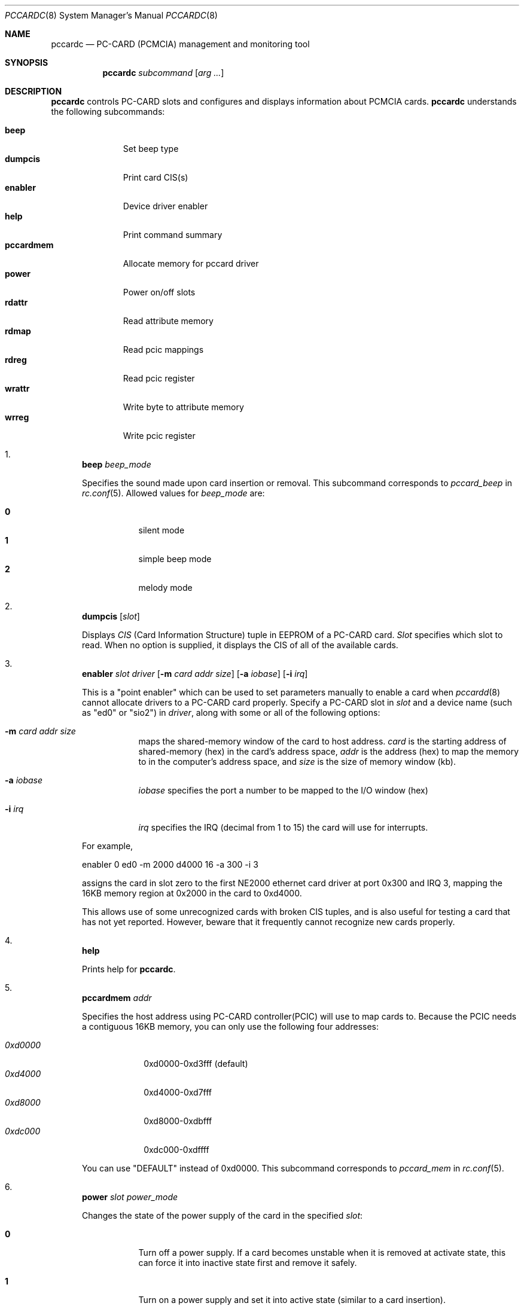 .\"
.\" Copyright (c) 1998 Toshihiko ARAI <toshi@jp.FreeBSD.org>
.\" All rights reserved.
.\"
.\" Redistribution and use in source and binary forms, with or without
.\" modification, are permitted provided that the following conditions
.\" are met:
.\" 1. Redistributions of source code must retain the above copyright
.\"    notice, this list of conditions and the following disclaimer.
.\" 2. Redistributions in binary form must reproduce the above copyright
.\"    notice, this list of conditions and the following disclaimer in the
.\"    documentation and/or other materials provided with the distribution.
.\" 3. The name of the author may not be used to endorse or promote products
.\"    derived from this software without specific prior written permission.
.\"
.\" THIS SOFTWARE IS PROVIDED BY THE AUTHOR ``AS IS'' AND ANY EXPRESS OR
.\" IMPLIED WARRANTIES, INCLUDING, BUT NOT LIMITED TO, THE IMPLIED WARRANTIES
.\" OF MERCHANTABILITY AND FITNESS FOR A PARTICULAR PURPOSE ARE DISCLAIMED.
.\" IN NO EVENT SHALL THE AUTHOR BE LIABLE FOR ANY DIRECT, INDIRECT,
.\" INCIDENTAL, SPECIAL, EXEMPLARY, OR CONSEQUENTIAL DAMAGES (INCLUDING, BUT
.\" NOT LIMITED TO, PROCUREMENT OF SUBSTITUTE GOODS OR SERVICES; LOSS OF USE,
.\" DATA, OR PROFITS; OR BUSINESS INTERRUPTION) HOWEVER CAUSED AND ON ANY
.\" THEORY OF LIABILITY, WHETHER IN CONTRACT, STRICT LIABILITY, OR TORT
.\" (INCLUDING NEGLIGENCE OR OTHERWISE) ARISING IN ANY WAY OUT OF THE USE OF
.\" THIS SOFTWARE, EVEN IF ADVISED OF THE POSSIBILITY OF SUCH DAMAGE.
.\"
.\" Translated to English by Hiroki Sato <hrs@geocities.co.jp>
.\"
.\" $FreeBSD$
.\"
.Dd November 14, 1998
.Dt PCCARDC 8
.Os FreeBSD
.Sh NAME
.Nm pccardc
.Nd PC-CARD (PCMCIA) management and monitoring tool
.Sh SYNOPSIS
.Nm
.Ar subcommand
.Op Ar arg ...
.Sh DESCRIPTION
.Nm
controls PC-CARD slots and configures and displays information about PCMCIA cards.
.Nm
understands the following subcommands:
.Pp
.Bl -tag -width pccardmem -compact
.It Ic beep
Set beep type
.It Ic dumpcis
Print card CIS(s)
.It Ic enabler
Device driver enabler
.It Ic help
Print command summary
.It Ic pccardmem
Allocate memory for pccard driver
.It Ic power
Power on/off slots
.It Ic rdattr
Read attribute memory
.It Ic rdmap
Read pcic mappings
.It Ic rdreg
Read pcic register
.It Ic wrattr
Write byte to attribute memory
.It Ic wrreg
Write pcic register
.El
.Bl -enum
.It
.Ic beep Ar beep_mode
.Pp
Specifies the sound made upon card insertion or removal.
This subcommand corresponds to
.Va pccard_beep
in
.Xr rc.conf 5 .
Allowed values for
.Ar beep_mode
are:
.Pp
.Bl -tag -width Ds -compact
.It Li 0
silent mode
.It Li 1
simple beep mode
.It Li 2
melody mode
.El
.It
.Ic dumpcis
.Op Ar slot
.Pp
Displays
.Em CIS
(Card Information Structure) tuple in EEPROM of a PC-CARD card.
.Ar Slot
specifies which slot to read.
When no option is supplied, it displays
the CIS of all of the available cards.
.It
.Ic enabler Ar slot driver
.Op Fl m Ar card addr size
.Op Fl a Ar iobase
.Op Fl i Ar irq
.Pp
This is a "point enabler" which can be used to set
parameters manually to enable a card when
.Xr pccardd 8
cannot allocate drivers to a PC-CARD card properly.
Specify a PC-CARD slot in
.Ar slot
and a device name (such as "ed0" or "sio2") in
.Ar driver ,
along with some or all of the following options:
.Bl -tag -width Ds
.It Fl m Ar card addr size
maps the shared-memory window of the card to host address.
.Ar card
is the starting address of shared-memory (hex) in the card's address space,
.Ar addr
is the address (hex) to map the memory to in the computer's address space, and
.Ar size
is the size of memory window (kb).
.It Fl a Ar iobase
.Ar iobase
specifies the port a number to be mapped to the I/O window (hex)
.It Fl i Ar irq
.Ar irq
specifies the IRQ (decimal from 1 to 15) the card will use for interrupts.
.El
.Pp
For example,
.Bd -literal
	enabler 0 ed0 -m 2000 d4000 16 -a 300 -i 3
.Ed
.Pp
assigns the card in slot zero to the first NE2000 ethernet card driver at
port 0x300 and IRQ 3,
mapping the 16KB memory region at 0x2000 in the card to 0xd4000.
.Pp
This allows use of some unrecognized cards with broken CIS tuples,
and is also useful for testing a card that has not yet reported.
However, beware that it frequently cannot recognize new cards properly.
.It
.Ic help
.Pp
Prints help for
.Nm .
.It
.Ic pccardmem Ar addr
.Pp
Specifies the host address using PC-CARD controller(PCIC)
will use to map cards to.
Because the PCIC needs a contiguous 16KB memory,
you can only use the following four addresses:
.Pp
.Bl -tag -width 0xd0000 -compact
.It Ar 0xd0000
0xd0000-0xd3fff (default)
.It Ar 0xd4000
0xd4000-0xd7fff
.It Ar 0xd8000
0xd8000-0xdbfff
.It Ar 0xdc000
0xdc000-0xdffff
.El
.Pp
You can use "DEFAULT" instead of 0xd0000.
This subcommand corresponds to
.Va pccard_mem
in
.Xr rc.conf 5 .
.It
.Ic power Ar slot power_mode
.Pp
Changes the state of the power supply of the card in the specified
.Ar slot :
.Pp
.Bl -tag -width Ds
.It Li 0
Turn off a power supply.
If a card becomes unstable when it is removed at
activate state,
this can force it into inactive state first and remove it safely.
.It Li 1
Turn on a power supply and set it into active state
(similar to a card insertion).
.El
.Pp
.It
.Ic rdattr Ar slot offs length
.Pp
Prints a hex dump
.Ar length
bytes long of the EEPROM of the card in slot
.Ar slot
starting at
.Ar offs .
All parameters are in hex.
.It
.Ic rdmap
.Op Ar slot
.Pp
Displays where the four memory windows and two I/O windows of a PC-CARD slot
are mapped to on the host.
If
.Ar slot
is not supplied, it displays the information for all of slots in the system.
.It
.Ic rdreg
.Op Ar slot
.Pp
Displays the 64 registers of the card in
.Ar slot
(all slots by default).
.It
.Ic wrattr Ar slot offs value
.Pp
Writes a single byte to the card's EEPROM at
an offset address from the top specified in
.Ar offs
(hex), 
with a value specified in
.Ar value
(hex).
This is preserved after the card is removed.
.It
.Ic wrreg Ar slot reg value
.Pp
Writes a register of a PC-CARD.
Specify a PC-CARD slot number in
.Ar slot ,
a register number in
.Ar reg
(hex) and 
a value in
.Ar value
(hex).
.El
.Pp
.Sh FILES
.Bl -tag -width /etc/rc.conf -compact
.It Pa /etc/rc.conf
configuration file
.El
.Sh SEE ALSO
.Xr rc.conf 5 ,
.Xr pccardd 8
.Sh AUTHORS
.An -nosplit
The original version was written by
.An Andrew McRae Aq andrew@mega.com.au .
.An Tatsumi Hosokawa Aq hosokawa@mt.cs.keio.ac.jp
fixed bugs and added some features.
This man page was written by
.An Toshihiko ARAI Aq toshi@jp.FreeBSD.org .
.Sh BUGS
Be careful when using
.Ic enabler
and
.Ic wrattr .
Misuse can make the system unstable or damage the card.
